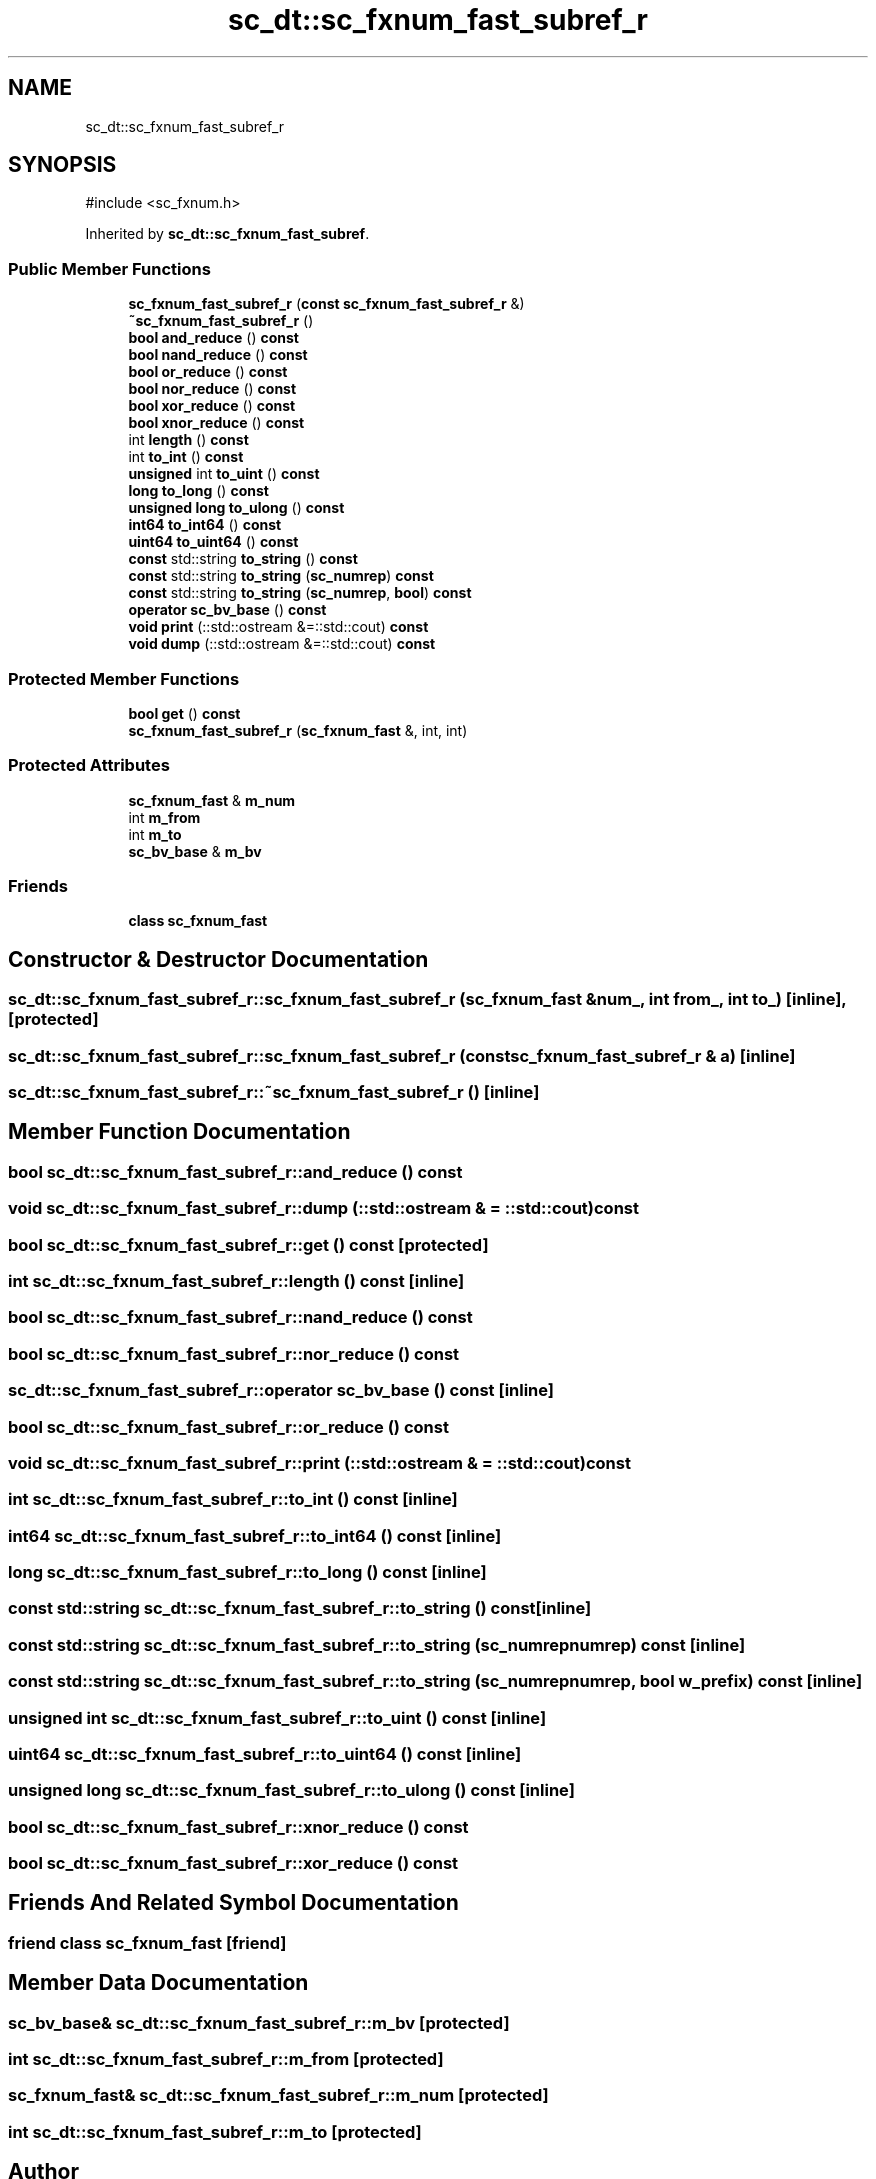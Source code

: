 .TH "sc_dt::sc_fxnum_fast_subref_r" 3 "VHDL simulator" \" -*- nroff -*-
.ad l
.nh
.SH NAME
sc_dt::sc_fxnum_fast_subref_r
.SH SYNOPSIS
.br
.PP
.PP
\fR#include <sc_fxnum\&.h>\fP
.PP
Inherited by \fBsc_dt::sc_fxnum_fast_subref\fP\&.
.SS "Public Member Functions"

.in +1c
.ti -1c
.RI "\fBsc_fxnum_fast_subref_r\fP (\fBconst\fP \fBsc_fxnum_fast_subref_r\fP &)"
.br
.ti -1c
.RI "\fB~sc_fxnum_fast_subref_r\fP ()"
.br
.ti -1c
.RI "\fBbool\fP \fBand_reduce\fP () \fBconst\fP"
.br
.ti -1c
.RI "\fBbool\fP \fBnand_reduce\fP () \fBconst\fP"
.br
.ti -1c
.RI "\fBbool\fP \fBor_reduce\fP () \fBconst\fP"
.br
.ti -1c
.RI "\fBbool\fP \fBnor_reduce\fP () \fBconst\fP"
.br
.ti -1c
.RI "\fBbool\fP \fBxor_reduce\fP () \fBconst\fP"
.br
.ti -1c
.RI "\fBbool\fP \fBxnor_reduce\fP () \fBconst\fP"
.br
.ti -1c
.RI "int \fBlength\fP () \fBconst\fP"
.br
.ti -1c
.RI "int \fBto_int\fP () \fBconst\fP"
.br
.ti -1c
.RI "\fBunsigned\fP int \fBto_uint\fP () \fBconst\fP"
.br
.ti -1c
.RI "\fBlong\fP \fBto_long\fP () \fBconst\fP"
.br
.ti -1c
.RI "\fBunsigned\fP \fBlong\fP \fBto_ulong\fP () \fBconst\fP"
.br
.ti -1c
.RI "\fBint64\fP \fBto_int64\fP () \fBconst\fP"
.br
.ti -1c
.RI "\fBuint64\fP \fBto_uint64\fP () \fBconst\fP"
.br
.ti -1c
.RI "\fBconst\fP std::string \fBto_string\fP () \fBconst\fP"
.br
.ti -1c
.RI "\fBconst\fP std::string \fBto_string\fP (\fBsc_numrep\fP) \fBconst\fP"
.br
.ti -1c
.RI "\fBconst\fP std::string \fBto_string\fP (\fBsc_numrep\fP, \fBbool\fP) \fBconst\fP"
.br
.ti -1c
.RI "\fBoperator sc_bv_base\fP () \fBconst\fP"
.br
.ti -1c
.RI "\fBvoid\fP \fBprint\fP (::std::ostream &=::std::cout) \fBconst\fP"
.br
.ti -1c
.RI "\fBvoid\fP \fBdump\fP (::std::ostream &=::std::cout) \fBconst\fP"
.br
.in -1c
.SS "Protected Member Functions"

.in +1c
.ti -1c
.RI "\fBbool\fP \fBget\fP () \fBconst\fP"
.br
.ti -1c
.RI "\fBsc_fxnum_fast_subref_r\fP (\fBsc_fxnum_fast\fP &, int, int)"
.br
.in -1c
.SS "Protected Attributes"

.in +1c
.ti -1c
.RI "\fBsc_fxnum_fast\fP & \fBm_num\fP"
.br
.ti -1c
.RI "int \fBm_from\fP"
.br
.ti -1c
.RI "int \fBm_to\fP"
.br
.ti -1c
.RI "\fBsc_bv_base\fP & \fBm_bv\fP"
.br
.in -1c
.SS "Friends"

.in +1c
.ti -1c
.RI "\fBclass\fP \fBsc_fxnum_fast\fP"
.br
.in -1c
.SH "Constructor & Destructor Documentation"
.PP 
.SS "sc_dt::sc_fxnum_fast_subref_r::sc_fxnum_fast_subref_r (\fBsc_fxnum_fast\fP & num_, int from_, int to_)\fR [inline]\fP, \fR [protected]\fP"

.SS "sc_dt::sc_fxnum_fast_subref_r::sc_fxnum_fast_subref_r (\fBconst\fP \fBsc_fxnum_fast_subref_r\fP & a)\fR [inline]\fP"

.SS "sc_dt::sc_fxnum_fast_subref_r::~sc_fxnum_fast_subref_r ()\fR [inline]\fP"

.SH "Member Function Documentation"
.PP 
.SS "\fBbool\fP sc_dt::sc_fxnum_fast_subref_r::and_reduce () const"

.SS "\fBvoid\fP sc_dt::sc_fxnum_fast_subref_r::dump (::std::ostream & = \fR::std::cout\fP) const"

.SS "\fBbool\fP sc_dt::sc_fxnum_fast_subref_r::get () const\fR [protected]\fP"

.SS "int sc_dt::sc_fxnum_fast_subref_r::length () const\fR [inline]\fP"

.SS "\fBbool\fP sc_dt::sc_fxnum_fast_subref_r::nand_reduce () const"

.SS "\fBbool\fP sc_dt::sc_fxnum_fast_subref_r::nor_reduce () const"

.SS "sc_dt::sc_fxnum_fast_subref_r::operator \fBsc_bv_base\fP () const\fR [inline]\fP"

.SS "\fBbool\fP sc_dt::sc_fxnum_fast_subref_r::or_reduce () const"

.SS "\fBvoid\fP sc_dt::sc_fxnum_fast_subref_r::print (::std::ostream & = \fR::std::cout\fP) const"

.SS "int sc_dt::sc_fxnum_fast_subref_r::to_int () const\fR [inline]\fP"

.SS "\fBint64\fP sc_dt::sc_fxnum_fast_subref_r::to_int64 () const\fR [inline]\fP"

.SS "\fBlong\fP sc_dt::sc_fxnum_fast_subref_r::to_long () const\fR [inline]\fP"

.SS "\fBconst\fP std::string sc_dt::sc_fxnum_fast_subref_r::to_string () const\fR [inline]\fP"

.SS "\fBconst\fP std::string sc_dt::sc_fxnum_fast_subref_r::to_string (\fBsc_numrep\fP numrep) const\fR [inline]\fP"

.SS "\fBconst\fP std::string sc_dt::sc_fxnum_fast_subref_r::to_string (\fBsc_numrep\fP numrep, \fBbool\fP w_prefix) const\fR [inline]\fP"

.SS "\fBunsigned\fP int sc_dt::sc_fxnum_fast_subref_r::to_uint () const\fR [inline]\fP"

.SS "\fBuint64\fP sc_dt::sc_fxnum_fast_subref_r::to_uint64 () const\fR [inline]\fP"

.SS "\fBunsigned\fP \fBlong\fP sc_dt::sc_fxnum_fast_subref_r::to_ulong () const\fR [inline]\fP"

.SS "\fBbool\fP sc_dt::sc_fxnum_fast_subref_r::xnor_reduce () const"

.SS "\fBbool\fP sc_dt::sc_fxnum_fast_subref_r::xor_reduce () const"

.SH "Friends And Related Symbol Documentation"
.PP 
.SS "\fBfriend\fP \fBclass\fP \fBsc_fxnum_fast\fP\fR [friend]\fP"

.SH "Member Data Documentation"
.PP 
.SS "\fBsc_bv_base\fP& sc_dt::sc_fxnum_fast_subref_r::m_bv\fR [protected]\fP"

.SS "int sc_dt::sc_fxnum_fast_subref_r::m_from\fR [protected]\fP"

.SS "\fBsc_fxnum_fast\fP& sc_dt::sc_fxnum_fast_subref_r::m_num\fR [protected]\fP"

.SS "int sc_dt::sc_fxnum_fast_subref_r::m_to\fR [protected]\fP"


.SH "Author"
.PP 
Generated automatically by Doxygen for VHDL simulator from the source code\&.
